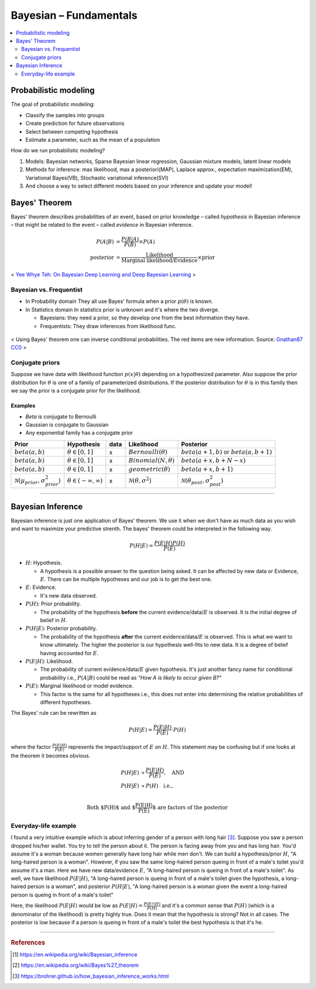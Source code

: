 =======================
Bayesian – Fundamentals
=======================

.. contents::
    :local:
    :depth: 2

Probabilistic modeling
======================

The goal of probabilistic modeling:

* Classify the samples into groups
* Create prediction for future observations
* Select between competing hypothesis
* Estimate a parameter, such as the mean of a population

How do we run probabilistic modeling?

#. Models: Bayesian networks, Sparse Bayesian linear regression, Gaussian mixture models, latent linear models
#. Methods for inference: max likelihood, max a posteriori(MAP), Laplace approx., expectation maximization(EM), Variational Bayes(VB), Stochastic variational inference(SVI)
#. And choose a way to select different models based on your inference and update your model!


Bayes' Theorem
==============
Bayes' theorem describes probabilities of an event, based on prior knowledge – called *hypothesis* in Bayesian inference – that might be related to the event – called *evidence* in Bayesian inference.

.. math::
  \begin{align}
  P(A|B) &= \frac{P(B|A)}{P(B)}  \times P(A) \\
  \text{posterior} &= \frac{\text{Likelihood}}{\text{Marginal likelihood/Evidence}} \times \text{prior}
  \end{align}

.. figure:: /images/bayesian/bayesian_outline.png
   :align: center
   :alt: alternate text
   :figclass: align-center

   < `Yee Whye Teh: On Bayesian Deep Learning and Deep Bayesian Learning`_ >

.. _`Yee Whye Teh: On Bayesian Deep Learning and Deep Bayesian Learning`: https://youtu.be/9saauSBgmcQ?t=374


Bayesian vs. Frequentist
########################

* In Probability domain
  They all use Bayes' formula when a prior :math:`p(\theta)` is known.

* In Statistics domain
  In statistics prior is unknown and it's where the two diverge.

  * Bayesians: they need a prior, so they develop one from the best information they have.
  * Frequentists: They draw inferences from likelihood func.

.. figure:: /images/bayesian/Bayes_theorem_tree_diagrams.svg
  :align: center
  :alt: alternate text
  :figclass: align-center

  < Using Bayes' theorem one can inverse conditional probabilities. The red items are new information. Source: `Gnathan87 CC0 <https://commons.wikimedia.org/w/index.php?curid=15833490>`_ > 


Conjugate priors
################

Suppose we have data with likelihood function :math:`p(x|\theta)` depending on a hypothesized parameter. Also suppose the prior distribution for :math:`\theta` is one of a family of parameterized distributions. If the posterior distribution for :math:`\theta` is in this family then we say the prior is a conjugate prior for the likelihood.

Examples
^^^^^^^^
* *Beta* is conjugate to Bernoulli
* Gaussian is conjugate to Gaussian
* Any exponential family has a conjugate prior

==================================================  ====================================  ====  ====================================  ==================================================
Prior                                               Hypothesis                            data  Likelihood                            Posterior
==================================================  ====================================  ====  ====================================  ==================================================
:math:`beta(a,b)`                                   :math:`\theta \in [0,1]`              x     :math:`Bernoulli(\theta)`             :math:`beta(a+1, b)` or :math:`beta(a, b+1)`
:math:`beta(a,b)`                                   :math:`\theta \in [0,1]`              x     :math:`Binomial(N, \theta)`           :math:`beta(a+x, b+N-x)`
:math:`beta(a,b)`                                   :math:`\theta \in [0,1]`              x     :math:`geometric(\theta)`             :math:`beta(a+x, b+1)`
:math:`\mathcal{N}(\mu_{prior}, \sigma_{prior}^2)`  :math:`\theta \in (-\infty,\infty)`   x     :math:`\mathcal{N}(\theta,\sigma^2)`  :math:`\mathcal{N}(\theta_{post},\sigma_{post}^2)`
==================================================  ====================================  ====  ====================================  ==================================================

------------------------

Bayesian Inference
==================
Bayesian inference is just one application of Bayes' theorem. We use it when we don't have as much data as you wish and want to maximize your predictive strenth. The bayes' theorem could be interpreted in the following way.

.. math::
  P(H|E) = \frac{P(E|H)P(H)}{P(E)}

* :math:`H`: Hypothesis. 
  
  * A hypothesis is a possible answer to the question being asked. It can be affected by new data or Evidence, :math:`E`. There can be multiple hypotheses and our job is to get the best one.

* :math:`E`: Evidence. 
  
  * It's new data observed.

* :math:`P(H)`: Prior probability. 
  
  * The probability of the hypothesis **before** the current evidence/data/:math:`E` is observed. It is the initial degree of belief in :math:`H`.

* :math:`P(H|E)`: Posterior probability. 

  * The probability of the hypothesis **after** the current evidence/data/:math:`E` is observed. This is what we want to know ultimately. The higher the posterior is our hypothesis well-fits to new data. It is a degree of belief having accounted for :math:`E`.

* :math:`P(E|H)`: Likelihood. 
  
  * The probability of current evidence/data/:math:`E` given hypothesis. It's just another fancy name for conditional probability i.e., :math:`P(A|B)` could be read as *"How A is likely to occur given B?"*

* :math:`P(E)`: Marginal likelihood or model evidence. 
  
  * This factor is the same for all hypotheses i.e., this does not enter into determining the relative probabilities of different hypotheses. 

The Bayes' rule can be rewritten as 

.. math::
  P(H|E) = \frac{P(E|H)}{P(E)}\cdot{P(H)}

where the factor :math:`\frac{P(E|H)}{P(E)}` represents the impact/support of :math:`E` on :math:`H`. This statement may be confusing but if one looks at the theorem it becomes obvious.

.. math::
  \begin{align}
  P(H|E) &\propto \frac{P(E|H)}{P(E)}, \quad \text{AND} \\
  P(H|E) &\propto P(H) \quad \text{i.e.,} \\
  \end{align}

.. math:: \text{Both $P(H)$ and $\frac{P(E|H)}{P(E)}$ are factors of the posterior}


Everyday-life example
#####################
I found a very intuitive example which is about inferring gender of a person with long hair [3]_. Suppose you saw a person dropped his/her wallet. You try to tell the person about it. The person is facing away from you and has long hair. You'd assume it's a woman because women generally have long hair while men don't. We can build a hypothesis/prior :math:`H`, "A long-haired person is a woman". However, if you saw the same long-haired person queing in front of a male's toilet you'd assume it's a man. Here we have new data/evidence :math:`E`, "A long-haired person is queing in front of a male's toilet". As well, we have likelihood :math:`P(E|H)`, "A long-haired person is queing in front of a male's toilet given the hypothesis, a long-haired person is a woman", and posterior :math:`P(H|E)`, "A long-haired person is a woman given the event a long-haired person is queing in front of a male's toilet"

Here, the likelihood :math:`P(E|H)` would be low as :math:`P(E|H) = \frac{P(E \cap H)}{P(H)}` and it's a common sense that :math:`P(H)` (which is a denominator of the likelihood) is pretty highly true. Does it mean that the hypothesis is strong? Not in all cases. The posterior is low because if a person is queing in front of a male's toilet the best hypothesis is that it's he.

----------------------------------------------------------------------------------------

.. rubric:: References

.. [1] https://en.wikipedia.org/wiki/Bayesian_inference
.. [2] https://en.wikipedia.org/wiki/Bayes%27_theorem
.. [3] https://brohrer.github.io/how_bayesian_inference_works.html